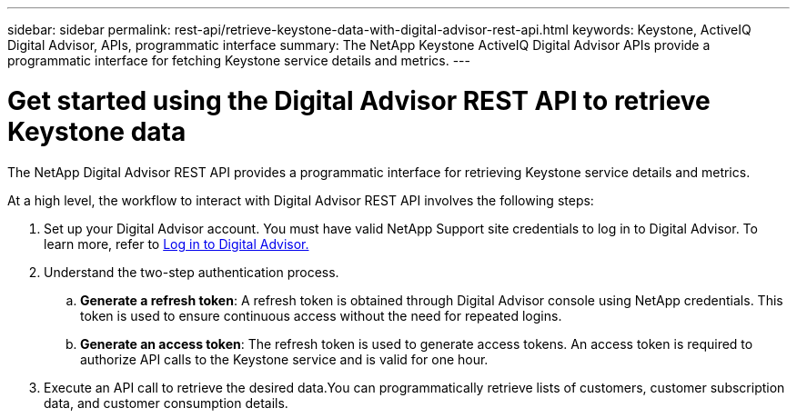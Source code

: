 ---
sidebar: sidebar
permalink: rest-api/retrieve-keystone-data-with-digital-advisor-rest-api.html
keywords: Keystone, ActiveIQ Digital Advisor, APIs, programmatic interface 
summary: The NetApp Keystone ActiveIQ Digital Advisor APIs provide a programmatic interface for fetching Keystone service details and metrics.
---

= Get started using the Digital Advisor REST API to retrieve Keystone data
:hardbreaks:
:nofooter:
:icons: font
:linkattrs:
:imagesdir: ../media/

[.lead]
The NetApp Digital Advisor REST API provides a programmatic interface for retrieving Keystone service details and metrics.

At a high level, the workflow to interact with Digital Advisor REST API involves the following steps:

. Set up your Digital Advisor account. You must have valid NetApp Support site credentials to log in to Digital Advisor. To learn more, refer to https://docs.netapp.com/us-en/active-iq/task_login_activeiq.html[Log in to Digital Advisor.]
. Understand the two-step authentication process.

.. *Generate a refresh token*: A refresh token is obtained through Digital Advisor console using NetApp credentials. This token is used to ensure continuous access without the need for repeated logins.
.. *Generate an access token*: The refresh token is used to generate access tokens. An access token is required to authorize API calls to the Keystone service and is valid for one hour.
. Execute an API call to retrieve the desired data.You can programmatically retrieve lists of customers, customer subscription data, and customer consumption details.

